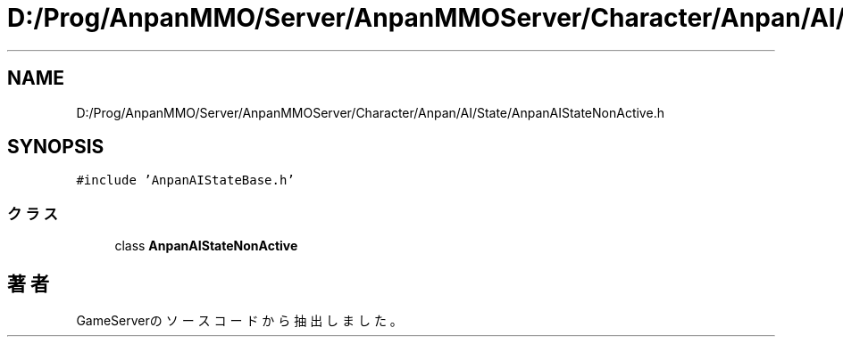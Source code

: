 .TH "D:/Prog/AnpanMMO/Server/AnpanMMOServer/Character/Anpan/AI/State/AnpanAIStateNonActive.h" 3 "2018年12月20日(木)" "GameServer" \" -*- nroff -*-
.ad l
.nh
.SH NAME
D:/Prog/AnpanMMO/Server/AnpanMMOServer/Character/Anpan/AI/State/AnpanAIStateNonActive.h
.SH SYNOPSIS
.br
.PP
\fC#include 'AnpanAIStateBase\&.h'\fP
.br

.SS "クラス"

.in +1c
.ti -1c
.RI "class \fBAnpanAIStateNonActive\fP"
.br
.in -1c
.SH "著者"
.PP 
 GameServerのソースコードから抽出しました。
